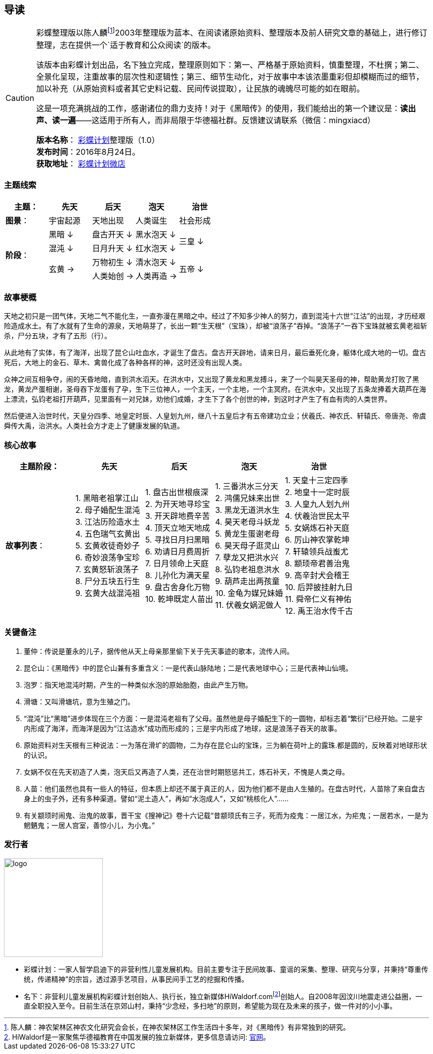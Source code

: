 [[guidance-section, guidance]]
== 导读

[CAUTION]
====
彩蝶整理版以陈人麟footnote:[陈人麟：神农架林区神农文化研究会会长，在神农架林区工作生活四十多年，对《黑暗传》有非常独到的研究。]2003年整理版为蓝本、在阅读诸原始资料、整理版本及前人研究文章的基础上，进行修订整理，志在提供一个`适于教育和公众阅读`的版本。

该版本由彩蝶计划出品，名下独立完成，整理原则如下：第一、严格基于原始资料，慎重整理，不杜撰；第二、全景化呈现，注重故事的层次性和逻辑性；第三、细节生动化，对于故事中本该浓墨重彩但却模糊而过的细节，加以补充（从原始资料或者其它史料记载、民间传说提取），让民族的魂魄尽可能的如在眼前。

这是一项充满挑战的工作，感谢诸位的鼎力支持！对于《黑暗传》的使用，我们能给出的第一个建议是：*读出声、读一遍*——这适用于所有人，而非局限于华德福社群。反馈建议请联系（微信：mingxiacd）

**版本名称**： http://caidie.org[彩蝶计划]整理版（1.0） +
**发布时间**：2016年8月24日。 +
**获取地址**： http://weidian.com/item.html?itemID=1925017130[彩蝶计划微店]
====

### 主题线索

[cols="5*^.^2",width="100%",options="header"]
|====================
|主题：| 先天 | 后天 | 泡天 |  治世
| **图景**：| 宇宙起源 | 天地出现 | 人类诞生 | 社会形成
.4+| **阶段**：|黑暗 ↓ | 盘古开天 ↓| 黑水泡天 ↓ .2+| 三皇 ↓
|混沌 ↓ | 日月升天 ↓ | 红水泡天 ↓
.2+|玄黄 → | 万物初生 ↓ | 清水泡天 ↓ .2+| 五帝 ↓
| 人类始创 → | 人类再造 → |
|====================

### 故事梗概

天地之初只是一团气体，天地二气不能化生，一直弥漫在黑暗之中。经过了不知多少神人的努力，直到混沌十六世“江沽”的出现，才历经艰险造成水土。有了水就有了生命的源泉，天地萌芽了，长出一颗“生天根”（宝珠），却被“浪荡子”吞掉。“浪荡子”一吞下宝珠就被玄黄老祖斩杀，尸分五块，才有了五形（行）。

从此地有了实体，有了海洋，出现了昆仑山吐血水，才诞生了盘古。盘古开天辟地，请来日月，最后垂死化身，躯体化成大地的一切。盘古死后，大地上的金石、草木、禽兽化成了各种各样的神，这时还没有出现人类。

众神之间互相争夺，闹的天昏地暗，直到洪水滔天。在洪水中，又出现了黄龙和黑龙搏斗，来了一个叫昊天圣母的神，帮助黄龙打败了黑龙，黄龙产蛋相谢，圣母吞下龙蛋有了孕，生下三位神人，一个主天，一个主地，一个主冥府。在洪水中，又出现了五条龙捧着大葫芦在海上漂流，弘钧老祖打开葫芦，见里面有一对兄妹，劝他们成婚，才生下了各个创世的神，到这时才产生了有血有肉的人类世界。

然后便进入治世时代，天皇分四季、地皇定时辰、人皇划九州，继八十五皇后才有五帝建功立业；伏羲氏、神农氏、轩辕氏、帝唐尧、帝虞舜传大禹，治洪水。人类社会方才走上了健康发展的轨道。

### 核心故事

[cols="5*^.^2",width="100%",options="header"]
|====================
| 主题阶段：| 先天 | 后天 | 泡天 |  治世
| **故事列表**：|
1. 黑暗老祖掌江山 +
2. 母子婚配生混沌 +
3. 江沽历险造水土 +
4. 五色瑞气玄黄出 +
5. 玄黄收徒奇妙子 +
6. 奇妙浪荡争宝珍 +
7. 玄黄怒斩浪荡子 +
8. 尸分五块五行生 +
9. 玄黄大战混沌祖 |
1. 盘古出世根痕深 +
2. 为开天地寻珍宝 +
3. 开天辟地费辛苦 +
4. 顶天立地天地成 +
5. 寻找日月扫黑暗 +
6. 劝请日月费周折 +
7. 日月领命上天庭 +
8. 儿孙化为满天星 +
9. 盘古舍身化万物 +
10. 乾坤既定人苗出 |
1. 三番洪水三分天 +
2. 鸿儒兄妹来出世 +
3. 黑龙无道洪水生 +
4. 昊天老母斗妖龙 +
5. 黄龙生蛋谢老母 +
6. 昊天母子逛灵山 +
7. 孽龙又把洪水兴 +
8. 弘钧老祖息洪水 +
9. 葫芦走出两孩童 +
10. 金龟为媒兄妹婚 +
11. 伏羲女娲泥做人 |
1. 天皇十三定四季 +
2. 地皇十一定时辰 +
3. 人皇九人划九州 +
4. 伏羲治世民太平 +
5. 女娲炼石补天庭 +
6. 厉山神农掌乾坤 +
7. 轩辕领兵战蚩尤 +
8. 颛顼帝君善治鬼 +
9. 高辛封犬会稽王 +
10. 后羿披挂射九日 +
11. 舜帝仁义有神佑 +
12. 禹王治水传千古 |
|====================

### 关键备注

1. 董仲：传说是董永的儿子，据传他从天上母亲那里偷下关于先天事迹的歌本，流传人间。
2. 昆仑山：《黑暗传》中的昆仑山兼有多重含义：一是代表山脉陆地；二是代表地球中心；三是代表神山仙境。
3. 泡罗：指天地混沌时期，产生的一种类似水泡的原始胎胞，由此产生万物。
4. 滑塘：又叫滑塘坑，意为生殖之门。
5. “混沌”比“黑暗”进步体现在三个方面：一是混沌老祖有了父母。虽然他是母子婚配生下的一圆物，却标志着“繁衍”已经开始。二是宇内形成了海洋，而海洋是因为“江沽造水”成功而形成的；三是宇内形成了地球，这是浪荡子吞天的故事。
6. 原始资料对生天根有三种说法：一为落在滑圹的圆物，二为存在昆仑山的宝珠，三为躺在荷叶上的露珠.都是圆的，反映着对地球形状的认识。
7. 女娲不仅在先天初造了人类，泡天后又再造了人类，还在治世时期怒惩共工，炼石补天，不愧是人类之母。
8. 人苗：他们虽然也具有一些人的特征，但本质上却还不属于真正的人，因为他们都不是由人生殖的。在盘古时代，人苗除了来自盘古身上的虫子外，还有多种渠道。譬如“泥土造人”，再如“水泡成人”，又如“桃核化人”……
9. 有关颛顼时闹鬼、治鬼的故事，晋干宝《搜神记》卷十六记载“昔颛顼氏有三子，死而为疫鬼：一居江水，为疟鬼；一居若水，一是为魍魉鬼；一居人宫室，善惊小儿，为小鬼。”

### 发行者

====
image::images/logo.png[caption="",width=200px,align="center"]

* `彩蝶计划`：一家人智学启迪下的非营利性儿童发展机构。目前主要专注于民间故事、童谣的采集、整理、研究与分享，并秉持“尊重传统，传递精神”的宗旨，透过源手艺项目，从事民间手工艺的挖掘和传播。

* `名下`：非营利儿童发展机构彩蝶计划创始人、执行长，独立新媒体HiWaldorf.comfootnote:[HiWaldorf是一家聚焦华德福教育在中国发展的独立新媒体，更多信息请访问: http://hiwaldorf.com[官网]。]创始人。自2008年因汶川地震走进公益圈，一直全职投入至今。目前生活在京郊山村，秉持“少念经，多扫地”的原则，希望能为现在及未来的孩子，做一件对的小小事。
====
